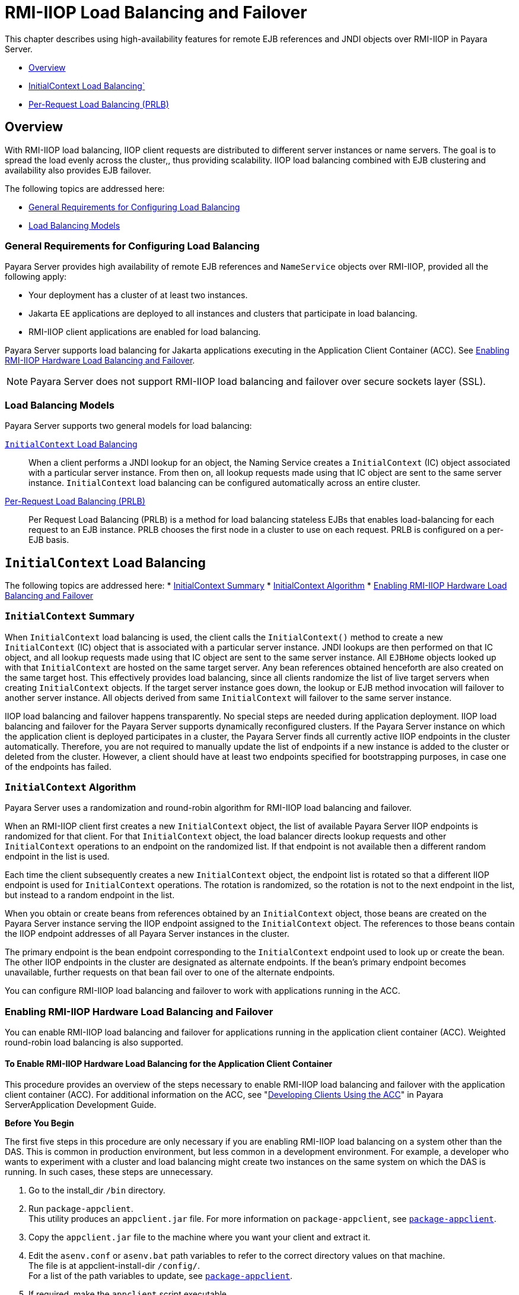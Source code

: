 [[rmi-iiop-load-balancing-and-failover]]
= RMI-IIOP Load Balancing and Failover

This chapter describes using high-availability features for remote EJB references and JNDI objects over RMI-IIOP in Payara Server.

* xref:overview[Overview]
* xref:initialcontext-load-balancing[InitialContext Load Balancing`]
* xref:per-request-load-balancing-prlb[Per-Request Load Balancing (PRLB)]

[[overview]]
== Overview

With RMI-IIOP load balancing, IIOP client requests are distributed to different server instances or name servers. The goal is to spread the load evenly across the cluster,,
thus providing scalability. IIOP load balancing combined with EJB clustering and availability also provides EJB failover.

The following topics are addressed here:

* xref:general-requirements-for-configuring-load-balancing[General Requirements for Configuring Load Balancing]
* xref:load-balancing-models[Load Balancing Models]

[[general-requirements-for-configuring-load-balancing]]
=== General Requirements for Configuring Load Balancing

Payara Server provides high availability of remote EJB references and `NameService` objects over RMI-IIOP, provided all the following apply:

* Your deployment has a cluster of at least two instances.
* Jakarta  EE applications are deployed to all instances and clusters that participate in load balancing.
* RMI-IIOP client applications are enabled for load balancing.

Payara Server supports load balancing for Jakarta  applications executing in the Application Client Container (ACC).
See xref:rmi-iiop.adoc#enabling-rmi-iiop-hardware-load-balancing-and-failover[Enabling RMI-IIOP Hardware Load Balancing and Failover].

NOTE: Payara Server does not support RMI-IIOP load balancing and failover over secure sockets layer (SSL).

[[load-balancing-models]]
=== Load Balancing Models

Payara Server supports two general models for load balancing:

xref:rmi-iiop.adoc#initialcontext-load-balancing[`InitialContext` Load Balancing]::
  When a client performs a JNDI lookup for an object, the Naming Service creates a `InitialContext` (IC) object associated with a particular server instance.
  From then on, all lookup requests made using that IC object are sent to the same server instance. `InitialContext` load balancing can be configured automatically
  across an entire cluster.
xref:rmi-iiop.adoc#per-request-load-balancing-prlb[Per-Request Load Balancing (PRLB)]::
  Per Request Load Balancing (PRLB) is a method for load balancing stateless EJBs that enables load-balancing for each request to an EJB instance.
  PRLB chooses the first node in a cluster to use on each request. PRLB is configured on a per-EJB basis.

[[initialcontext-load-balancing]]
== `InitialContext` Load Balancing

The following topics are addressed here:
* xref:initialcontext-summary[InitialContext Summary]
* xref:initialcontext-algorithm[InitialContext Algorithm]
* xref:enabling-rmi-iiop-hardware-load-balancing-and-failover[Enabling RMI-IIOP Hardware Load Balancing and Failover]

[[initialcontext-summary]]
=== `InitialContext` Summary

When `InitialContext` load balancing is used, the client calls the `InitialContext()` method to create a new `InitialContext` (IC) object that is associated with a
particular server instance. JNDI lookups are then performed on that IC object, and all lookup requests made using that IC object are sent to the same server instance.
All `EJBHome` objects looked up with that `InitialContext` are hosted on the same target server. Any bean references obtained henceforth are also created on the same
target host. This effectively provides load balancing, since all clients randomize the list of live target servers when creating `InitialContext` objects.
If the target server instance goes down, the lookup or EJB method invocation will failover to another server instance. All objects derived from same `InitialContext`
will failover to the same server instance.

IIOP load balancing and failover happens transparently. No special steps are needed during application deployment. IIOP load balancing and failover for the Payara Server
supports dynamically reconfigured clusters. If the Payara Server instance on which the application client is deployed participates in a cluster, the Payara Server
finds all currently active IIOP endpoints in the cluster automatically. Therefore, you are not required to manually update the list of endpoints if a new instance
is added to the cluster or deleted from the cluster. However, a client should have at least two endpoints specified for bootstrapping purposes, in case one of the endpoints
has failed.

[[initialcontext-algorithm]]
=== `InitialContext` Algorithm

Payara Server uses a randomization and round-robin algorithm for RMI-IIOP load balancing and failover.

When an RMI-IIOP client first creates a new `InitialContext` object, the list of available Payara Server IIOP endpoints is randomized for that client.
For that `InitialContext` object, the load balancer directs lookup requests and other `InitialContext` operations to an endpoint on the randomized list.
If that endpoint is not available then a different random endpoint in the list is used.

Each time the client subsequently creates a new `InitialContext` object, the endpoint list is rotated so that a different IIOP endpoint is used for `InitialContext` operations.
The rotation is randomized, so the rotation is not to the next endpoint in the list, but instead to a random endpoint in the list.

When you obtain or create beans from references obtained by an `InitialContext` object, those beans are created on the Payara Server instance serving the IIOP endpoint assigned
to the `InitialContext` object. The references to those beans contain the IIOP endpoint addresses of all Payara Server instances in the cluster.

The primary endpoint is the bean endpoint corresponding to the `InitialContext` endpoint used to look up or create the bean.
The other IIOP endpoints in the cluster are designated as alternate endpoints.
If the bean's primary endpoint becomes unavailable, further requests on that bean fail over to one of the alternate endpoints.

You can configure RMI-IIOP load balancing and failover to work with applications running in the ACC.

[[enabling-rmi-iiop-hardware-load-balancing-and-failover]]
=== Enabling RMI-IIOP Hardware Load Balancing and Failover

You can enable RMI-IIOP load balancing and failover for applications running in the application client container (ACC). Weighted round-robin load balancing is also supported.

[[to-enable-rmi-iiop-hardware-load-balancing-for-the-application-client-container]]
==== *To Enable RMI-IIOP Hardware Load Balancing for the Application Client Container*

This procedure provides an overview of the steps necessary to enable RMI-IIOP load balancing and failover with the application client container (ACC). For additional
information on the ACC, see "xref:docs:application-development-guide:java-clients.adoc#developing-clients-using-the-acc[Developing Clients Using the ACC]" in Payara ServerApplication Development Guide.

*Before You Begin*

The first five steps in this procedure are only necessary if you are enabling RMI-IIOP load balancing on a system other than the DAS.
This is common in production environment, but less common in a development environment.
For example, a developer who wants to experiment with a cluster and load balancing might create two instances on the same system on which the DAS is running.
In such cases, these steps are unnecessary.

. Go to the install_dir `/bin` directory.
. Run `package-appclient`. +
This utility produces an `appclient.jar` file. For more information on `package-appclient`,
see xref:reference-manual:package-appclient.adoc#package-appclient[`package-appclient`].
. Copy the `appclient.jar` file to the machine where you want your client and extract it.
. Edit the `asenv.conf` or `asenv.bat` path variables to refer to the correct directory values on that machine. +
The file is at appclient-install-dir `/config/`. +
For a list of the path variables to update, see xref:reference-manual:package-appclient.adoc[`package-appclient`].
. If required, make the `appclient` script executable. +
For example, on UNIX use `chmod 700`.
. [[find-the-iiop-listener-port-number-for-at-least-two-instances-in-the-cluster]]Find the IIOP listener port number for at least two instances in the cluster.
+
You specify the IIOP listeners as endpoints in xref:rmi-iiop.adoc#add-at-least-two-target-server-elements-in-the-sun-acc.xml-file[Add at least two `target-server` elements in the `sun-acc.xml` file.].
+
For each instance, obtain the IIOP listener ports as follows:

.. Verify that the instances for which you want to determine the IIOP listener port numbers are running.
+
[source,shell]
----
asadmin> list-instances
----
A list of instances and their status (running, not running) is displayed. The instances for which you want to display the IIOP listener ports must be running.

.. For each instance, enter the following command to list the various port numbers used by the instance.
+
[source,shell]
----
asadmin> get servers.server.instance-name.system-property.*.value
----
For example, for an instance name `in1`, you would enter the following command:
+
[source,shell]
----
asadmin> get servers.server.in1.system-property.*.value
----
. [[add-at-least-two-target-server-elements-in-the-sun-acc.xml-file]] Add at least two `target-server` elements in the `sun-acc.xml` file.
+
Use the endpoints that you obtained in xref:rmi-iiop.adoc#find-the-iiop-listener-port-number-for-at-least-two-instances-in-the-cluster[Find the IIOP listener port number for at least two instances in the cluster].
+
If the Payara Server instance on which the application client is deployed participates in a cluster, the ACC finds all currently active IIOP endpoints in the cluster
automatically. However, a client should have at least two endpoints specified for bootstrapping purposes, in case one of the endpoints has failed.
+
The `target-server` element specifies one or more IIOP endpoints used for load balancing. The `address` attribute is an IPv4 address or host
name, and the `port` attribute specifies the port number. See "xref:docs:application-deployment-guide:dd-elements.adoc#client-container[client-container]" in
Payara Server Application Deployment Guide.
+
As an alternative to using `target-server` elements, you can use the `endpoints` property as follows:
+
[source,shell]
----
jvmarg value = "-Dcom.sun.appserv.iiop.endpoints=host1:port1,host2:port2,..."
----
. If you require weighted round-robin load balancing, perform the following steps:
.. Set the load-balancing weight of each server instance.
+
[source,shell]
----
asadmin set instance-name.lb-weight=weight
----
.. In the `sun-acc.xml`, set the `com.sun.appserv.iiop.loadbalancingpolicy` property of the ACC to `ic-based-weighted`.
+
[source,xml]
----
…
<client-container send-password="true">
  <property name="com.sun.appserv.iiop.loadbalancingpolicy" \
     value="ic-based-weighed"/>
…
----
. Deploy your client application with the `--retrieve` option to get the client jar file. Keep the client jar file on the client machine. For example:
+
[source,shell]
----
asadmin  --user admin --passwordfile pw.txt deploy --target cluster1 \
--retrieve my_dir myapp.ear
----
. Run the application client as follows:
+
[source,shell]
----
appclient --client my_dir/myapp.jar
----

[[example-11-1]]
*_Example 11-1 Setting Load-Balancing Weights for RMI-IIOP Weighted Round-Robin Load Balancing_*

In this example, the load-balancing weights in a cluster of three instances are to be set as shown in the following table.

[width="100%",cols="<44%,<56%",options="header",]
|====================================
|Instance Name |Load-Balancing Weight
|`i1` |100
|`i2` |200
|`i3` |300
|====================================

The sequence of commands to set these load balancing weights is as follows:

[source,shell]
----
asadmin set i1.lb-weight=100
asadmin set i2.lb-weight=200
asadmin set i3.lb-weight=300
----

*Next Steps*

To test failover, stop one instance in the cluster and see that the application functions normally. You can also have breakpoints (or sleeps) in your client application.

To test load balancing, use multiple clients and see how the load gets distributed among all endpoints.

*See Also*

See xref:session-persistence-and-failover.adoc#enabling-the-high-availability-session-persistence-service[Enabling the High Availability Session Persistence Service]
for instructions on enabling the session availability service for a cluster or for a Web, EJB, or JMS container running in a cluster.

[[per-request-load-balancing-prlb]]
== Per-Request Load Balancing (PRLB)
The following topics are addressed here:

* xref:prlb-summary[PRLB Summary]
* xref:prlb-summary[Enabling Per-Request Load Balancing]

[[prlb-summary]]
=== PRLB Summary

Per Request Load Balancing (PRLB) is a method for load balancing stateless EJBs that enables load-balancing for each request to an EJB instance. PRLB chooses the first
node in a cluster to use on each request. By contrast, `InitialContext` (hardware) load balancing chooses the first node to use when the `InitialContext`
is created, and each request thereafter uses the same node unless a failure occurred.

PRLB is enabled by means of the boolean `per-request-load-balancing` property in the `glassfish-ejb-jar.xml` deployment descriptor file for
the EJB. If this property is not set, the original load balancing behavior is preserved.

NOTE: PRLB is only supported for stateless session beans. Using PRLB with any other bean types will result in a deployment error.

[[enabling-per-request-load-balancing]]
=== Enabling Per-Request Load Balancing

You can enable Per-Request Load Balancing (PRLB) by setting the boolean `per-request-load-balancing` property to `true` in the `glassfish-ejb-jar.xml`
deployment descriptor file for the EJB. On the client side, the `initContext.lookup` method is used to access the stateless EJB.

[[to-enable-rmi-iiop-per-request-load-balancing-for-a-stateless-ejb]]
==== *To Enable RMI-IIOP Per-Request Load Balancing for a Stateless EJB*

This procedure describes how to enable PRLB for a stateless EJB that is deployed to clustered Payara Server instances.
This procedure also provides an client-side example for accessing a stateless EJB that uses PRLB.

. Choose or assemble the EJB that you want to deploy. In this example, an EJB named `TheGreeter` is used. +
For instructions on developing and assembling an EJB for deployment to Payara Server, refer to the following documentation:
* "xref:docs:application-development-guide:ejb.adoc#using-enterprise-javabeans-technology[Using Jakarta Enterprise Beans Technology]" in Payara Server Application Development Guide
* "xref:docs:application-deployment-guide:deploying-applications.adoc#ejb-module-deployment-guidelines[EJB Module Deployment Guidelines]" in Payara Server Application Deployment Guide
* "xref:docs:application-deployment-guide:deploying-applications.adoc#assembling-and-deploying-an-application-client-module[Assembling and Deploying an Application Client Module]" in Payara Server  Application Deployment Guide
. Set the `per-request-load-balancing` property to `true` in the `glassfish-ejb-jar.xml` deployment descriptor file for the EJB.
+
For more information about the `glassfish-ejb-jar.xml` deployment descriptor file, refer to "xref:docs:application-deployment-guide:dd-files.adoc#the-glassfish-ejb-jar.xml-file[The glassfish-ejb-jar.xml File]" in
Payara Server Application Deployment Guide
+
For example, the `glassfish-ejb-jar.xml` file for a sample EJB named `TheGreeter` is listed below.
+
[source,xml]
----
<glassfish-ejb-jar>
  <enterprise-beans>
    <unique-id>1</unique-id>
    <ejb>
      <ejb-name>TheGreeter</ejb-name>
    <jndi-name>greeter</jndi-name>
    <per-request-load-balancing>true</per-request-load-balancing>
    </ejb>
  </enterprise-beans>
</glassfish-ejb-jar>
----
. Deploy the EJB. +
If the EJB was previously deployed, it must be redployed. +
For instructions on deploying EJBs, refer to the following documentation:
* "xref:docs:application-deployment-guide:deploying-applications.adoc#to-deploy-an-application-or-module[To Deploy an Application or Module]" in Payara Server Application Deployment Guide
* "xref:docs:application-deployment-guide:deploying-applications.adoc#to-redeploy-an-application-or-module[To Redeploy an Application or Module]" in Payara Server Application Deployment Guide
. Verify the PRLB configuration by looking for the following `FINE` message in the CORBA log file:
+
[source,shell]
----
Setting per-request-load-balancing policyfor EJB EJB-name
----
. Configure a client application to access the PRLB-enabled EJB. For example:
+
[source,java]
----
public class EJBClient {
    public static void main(String args[]) {
    :
    :
    :
    try {
    // only one lookup

    Object objref = initContext.lookup("test.cluster.loadbalancing.ejb.\
      TestSessionBeanRemote");
        myGreeterRemote = (TestSessionBeanRemote)PortableRemoteObject.narrow\
          (objref,
                                            TestSessionBeanRemote.class);

    } catch (Exception e) {
    :
    }

    for (int i=0; i < 10; i++ ) {
    // method calls in a loop.
        String theMessage = myGreeterRemote.sayHello(Integer.toString(i));
        System.out.println("got"+": " + theMessage);
        }
    }
}
----

*See Also*

See xref:session-persistence-and-failover.adoc#enabling-the-high-availability-session-persistence-service[Enabling the High Availability Session Persistence Service]
for instructions on enabling the session availability service for a cluster or for a Web, EJB, or JMS container running in a cluster.
